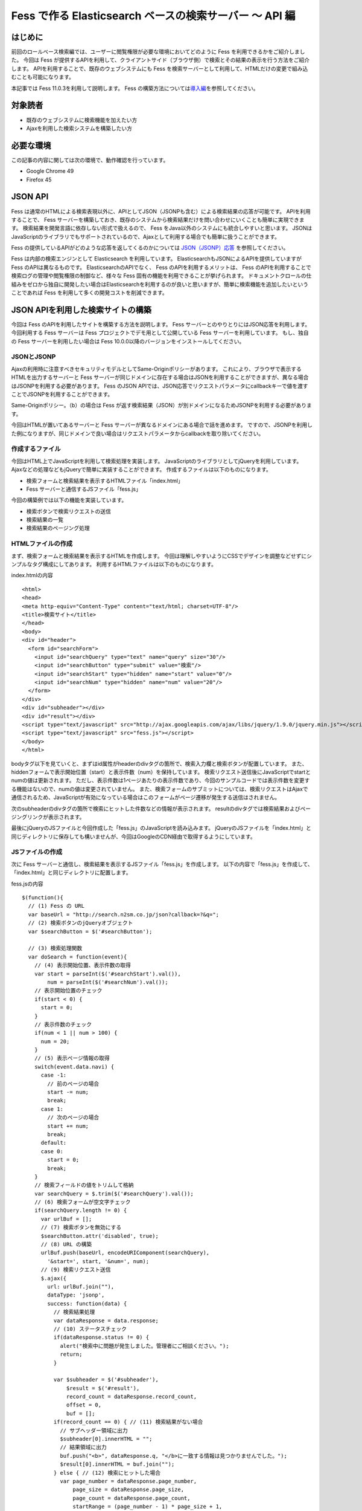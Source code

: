 ========================================================
Fess で作る Elasticsearch ベースの検索サーバー 〜 API 編
========================================================

はじめに
========

前回のロールベース検索編では、ユーザーに閲覧権限が必要な環境においてどのように Fess を利用できるかをご紹介しました。
今回は Fess が提供するAPIを利用して、クライアントサイド（ブラウザ側）で検索とその結果の表示を行う方法をご紹介します。
APIを利用することで、既存のウェブシステムにも Fess を検索サーバーとして利用して、HTMLだけの変更で組み込むことも可能になります。

本記事では Fess 11.0.3を利用して説明します。
Fess の構築方法については\ `導入編 <http://fess.codelibs.org/ja/articles/article-1.html>`__\ を参照してください。

対象読者
========

-  既存のウェブシステムに検索機能を加えたい方

-  Ajaxを利用した検索システムを構築したい方

必要な環境
==========

この記事の内容に関しては次の環境で、動作確認を行っています。

-  Google Chrome 49

-  Firefox 45

JSON API
========

Fess は通常のHTMLによる検索表現以外に、APIとしてJSON（JSONPも含む）による検索結果の応答が可能です。
APIを利用することで、 Fess サーバーを構築しておき、既存のシステムから検索結果だけを問い合わせにいくことも簡単に実現できます。
検索結果を開発言語に依存しない形式で扱えるので、 Fess をJava以外のシステムにも統合しやすいと思います。
JSONはJavaScriptのライブラリでもサポートされているので、Ajaxとして利用する場合でも簡単に扱うことができます。

Fess の提供しているAPIがどのような応答を返してくるのかについては `JSON（JSONP）応答 <http://fess.codelibs.org/ja/10.0/user/json-response.html>`__ を参照してください。

Fess は内部の検索エンジンとして Elasticsearch を利用しています。
ElasticsearchもJSONによるAPIを提供していますが Fess のAPIは異なるものです。
ElasticsearchのAPIでなく、 Fess のAPIを利用するメリットは、 Fess のAPIを利用することで検索ログの管理や閲覧権限の制御など、様々な Fess 固有の機能を利用できることが挙げられます。
ドキュメントクロールの仕組みをゼロから独自に開発したい場合はElasticsearchを利用するのが良いと思いますが、簡単に検索機能を追加したいということであれば Fess を利用して多くの開発コストを削減できます。

JSON APIを利用した検索サイトの構築
==================================

今回は Fess のAPIを利用したサイトを構築する方法を説明します。
Fess サーバーとのやりとりにはJSON応答を利用します。
今回利用する Fess サーバーは Fess プロジェクトでデモ用として公開している Fess サーバーを利用しています。
もし、独自の Fess サーバーを利用したい場合は Fess 10.0.0以降のバージョンをインストールしてください。

JSONとJSONP
-----------

Ajaxの利用時に注意すべきセキュリティモデルとしてSame-Originポリシーがあります。
これにより、ブラウザで表示するHTMLを出力するサーバーと Fess サーバーが同じドメインに存在する場合はJSONを利用することができますが、異なる場合はJSONPを利用する必要があります。
Fess のJSON APIでは、JSON応答でリクエストパラメータにcallbackキーで値を渡すことでJSONPを利用することができます。

Same-Originポリシー。（b）の場合は Fess が返す検索結果（JSON）が別ドメインになるためJSONPを利用する必要があります。
|image0|

今回はHTMLが置いてあるサーバーと Fess サーバーが異なるドメインにある場合で話を進めます。
ですので、JSONPを利用した例になりますが、同じドメインで良い場合はリクエストパラメータからcallbackを取り除いてください。

作成するファイル
----------------

今回はHTML上でJavaScriptを利用して検索処理を実装します。
JavaScriptのライブラリとしてjQueryを利用しています。
Ajaxなどの処理などもjQueryで簡単に実装することができます。
作成するファイルは以下のものになります。

-  検索フォームと検索結果を表示するHTMLファイル「index.html」

- Fess サーバーと通信するJSファイル「fess.js」

今回の構築例では以下の機能を実装しています。

-  検索ボタンで検索リクエストの送信

-  検索結果の一覧

-  検索結果のページング処理

HTMLファイルの作成
------------------

まず、検索フォームと検索結果を表示するHTMLを作成します。
今回は理解しやすいようにCSSでデザインを調整などせずにシンプルなタグ構成にしてあります。
利用するHTMLファイルは以下のものになります。

index.htmlの内容
::

    <html>
    <head>
    <meta http-equiv="Content-Type" content="text/html; charset=UTF-8"/>
    <title>検索サイト</title>
    </head>
    <body>
    <div id="header">
      <form id="searchForm">
        <input id="searchQuery" type="text" name="query" size="30"/>
        <input id="searchButton" type="submit" value="検索"/>
        <input id="searchStart" type="hidden" name="start" value="0"/>
        <input id="searchNum" type="hidden" name="num" value="20"/>
      </form>
    </div>
    <div id="subheader"></div>
    <div id="result"></div>
    <script type="text/javascript" src="http://ajax.googleapis.com/ajax/libs/jquery/1.9.0/jquery.min.js"></script>
    <script type="text/javascript" src="fess.js"></script>
    </body>
    </html>

bodyタグ以下を見ていくと、まずはid属性がheaderのdivタグの箇所で、検索入力欄と検索ボタンが配置しています。
また、hiddenフォームで表示開始位置（start）と表示件数（num）を保持しています。
検索リクエスト送信後にJavaScriptでstartとnumの値は更新されます。
ただし、表示件数は1ページあたりの表示件数であり、今回のサンプルコードでは表示件数を変更する機能はないので、numの値は変更されていません。
また、検索フォームのサブミットについては、検索リクエストはAjaxで通信されるため、JavaScriptが有効になっている場合はこのフォームがページ遷移が発生する送信はされません。

次のsubheaderのdivタグの箇所で検索にヒットした件数などの情報が表示されます。
resultのdivタグでは検索結果およびページングリンクが表示されます。

最後にjQueryのJSファイルと今回作成した「fess.js」のJavaScriptを読み込みます。
jQueryのJSファイルを「index.html」と同じディレクトリに保存しても構いませんが、今回はGoogleのCDN経由で取得するようにしています。

JSファイルの作成
----------------

次に Fess サーバーと通信し、検索結果を表示するJSファイル「fess.js」を作成します。
以下の内容で「fess.js」を作成して、「index.html」と同じディレクトリに配置します。

fess.jsの内容
::

    $(function(){
      // (1) Fess の URL
      var baseUrl = "http://search.n2sm.co.jp/json?callback=?&q=";
      // (2) 検索ボタンのjQueryオブジェクト
      var $searchButton = $('#searchButton');

      // (3) 検索処理関数
      var doSearch = function(event){
        // (4) 表示開始位置、表示件数の取得
        var start = parseInt($('#searchStart').val()),
            num = parseInt($('#searchNum').val());
        // 表示開始位置のチェック
        if(start < 0) {
          start = 0;
        }
        // 表示件数のチェック
        if(num < 1 || num > 100) {
          num = 20;
        }
        // (5) 表示ページ情報の取得
        switch(event.data.navi) {
          case -1:
            // 前のページの場合
            start -= num;
            break;
          case 1:
            // 次のページの場合
            start += num;
            break;
          default:
          case 0:
            start = 0;
            break;
        }
        // 検索フィールドの値をトリムして格納
        var searchQuery = $.trim($('#searchQuery').val());
        // (6) 検索フォームが空文字チェック
        if(searchQuery.length != 0) {
          var urlBuf = [];
          // (7) 検索ボタンを無効にする
          $searchButton.attr('disabled', true);
          // (8) URL の構築
          urlBuf.push(baseUrl, encodeURIComponent(searchQuery),
            '&start=', start, '&num=', num);
          // (9) 検索リクエスト送信
          $.ajax({
            url: urlBuf.join(""),
            dataType: 'jsonp',
            success: function(data) {
              // 検索結果処理
              var dataResponse = data.response;
              // (10) ステータスチェック
              if(dataResponse.status != 0) {
                alert("検索中に問題が発生しました。管理者にご相談ください。");
                return;
              }

              var $subheader = $('#subheader'),
                  $result = $('#result'),
                  record_count = dataResponse.record_count,
                  offset = 0,
                  buf = [];
              if(record_count == 0) { // (11) 検索結果がない場合
                // サブヘッダー領域に出力
                $subheader[0].innerHTML = "";
                // 結果領域に出力
                buf.push("<b>", dataResponse.q, "</b>に一致する情報は見つかりませんでした。");
                $result[0].innerHTML = buf.join("");
              } else { // (12) 検索にヒットした場合
                var page_number = dataResponse.page_number,
                    page_size = dataResponse.page_size,
                    page_count = dataResponse.page_count,
                    startRange = (page_number - 1) * page_size + 1,
                    endRange = page_number * page_size,
                    i = 0,
                    max;
                offset = startRange - 1;
                // (13) サブヘッダーに出力
                buf.push("<b>", dataResponse.q, "</b> の検索結果 ",
                  record_count, " 件中 ", startRange, " - ",
                  endRange, " 件目 (", dataResponse.exec_time,
                    " 秒)");
                $subheader[0].innerHTML = buf.join("");

                // 検索結果領域のクリア
                $result.empty();

                // (14) 検索結果の出力
                var $resultBody = $("<ol/>");
                var results = dataResponse.result;
                for(i = 0, max = results.length; i < max; i++) {
                  buf = [];
                  buf.push('<li><h3 class="title">', '<a href="',
                    results[i].url_link, '">', results[i].title,
                    '</a></h3><div class="body">', results[i].content_description,
                    '<br/><cite>', results[i].site, '</cite></div></li>');
                  $(buf.join("")).appendTo($resultBody);
                }
                $resultBody.appendTo($result);

                // (15) ページ番号情報の出力
                buf = [];
                buf.push('<div id="pageInfo">', page_number, 'ページ目<br/>');
                if(page_number > 1) {
                  // 前のページへのリンク
                  buf.push('<a id="prevPageLink" href="#">&lt;&lt;前ページへ</a> ');
                }
                if(page_number < page_count) {
                  // 次のページへのリンク
                  buf.push('<a id="nextPageLink" href="#">次ページへ&gt;&gt;</a>');
                }
                buf.push('</div>');
                $(buf.join("")).appendTo($result);
              }
              // (16) ページ情報の更新
              $('#searchStart').val(offset);
              $('#searchNum').val(num);
              // (17) ページ表示を上部に移動
              $(document).scrollTop(0);
            },
            complete: function() {
              // (18) 検索ボタンを有効にする
              $searchButton.attr('disabled', false);
            }
          });
        }
        // (19) サブミットしないので false を返す
        return false;
      };

      // (20) 検索入力欄でEnterキーが押されたときの処理
      $('#searchForm').submit({navi:0}, doSearch);
      // (21) 前ページリンクが押されたときの処理
      $('#result').delegate("#prevPageLink", "click", {navi:-1}, doSearch)
      // (22) 次ページリンクが押されたときの処理
        .delegate("#nextPageLink", "click", {navi:1}, doSearch);
    });

「fess.js」の処理はHTMLファイルのDOMが構築された後に実行されます。
まずはじめに、1で Fess サーバーのURLを指定しています。
ここでは、 Fess の公開デモサーバーを指定しています。
外部サーバーから検索結果のJSONデータを取得するため、JSONPを利用しています。
JSONPでなく、JSONを利用する場合は、callback=?は指定する必要はありません。

2は検索ボタンのjQueryオブジェクトを保存しておきます。
何度か検索ボタンのjQueryオブジェクトを利用するため、変数に保持して再利用します。

3では検索処理関数を定義しています。 この関数の内容は次の節で説明します。

20は検索フォームがサブミットされたときのイベントを登録します。
検索ボタンが押下されたときや検索入力欄でEnterキーが押下されたときに20で登録された処理が実行されます。
イベントが発生したときに検索処理関数doSearchを呼び出します。
naviの値は検索処理関数を呼び出す際に渡され、その値はページング処理をするために利用されます。

21と22でページング処理で追加されるリンクがクリックされたときのイベントを登録します。
これらのリンクは動的に追加されるのでdelegateによりイベントを登録する必要があります。
これらのイベントにおいても20と同様に検索処理関数を呼び出します。

検索処理関数doSearch
--------------------

3の検索処理関数doSearchについて説明します。

4で表示開始位置と表示件数を取得します。
これらの値はheader領域の検索フォームでhiddenの値として保存されています。
表示開始位置は0以上、表示件数は1から100までの値を想定しているので、それ以外の値が取得される場合はデフォルト値を設定します。

5ではdoSearchがイベント登録されたときに渡されたパラメータnaviの値を判定して、表示開始位置を修正します。
ここでは、-1が前のページヘの移動、1が次のページの移動、それ以外は先頭ページへの移動に変更されます。

6は検索入力欄の値が入力されていれば検索を実行し、空であれば何もせずに処理を終了するための判定をします。

7でダブルサブミット防止のために Fess サーバーへ問い合わせ中の間は検索ボタンを無効にします。

8ではAjaxのリクエストを送るためのURLを組み立てます。
1のURLに検索語、表示開始位置、表示件数を結合します。

9でAjaxのリクエストを送信します。
JSONPを利用しているのでdataTypeにjsonpを指定しています。
JSONを利用する場合はjsonに変更します。
リクエストが正常に返ってくると、successの関数が実行されます。
successの引数には Fess サーバーから返却された検索結果のオブジェクトが渡されます。

まず、10でレスポンスのステータスの内容を確認しています。
正常に検索リクエストが処理された場合は0が設定されています。
Fess のJSON応答の詳細は\ `Fess サイト <http://fess.codelibs.org/ja/10.0/user/json-response.html>`__\ を確認してください。

検索リクエストが正常に処理され、検索結果がヒットしなかった場合は11の条件文内でsubheader領域の内容を空にして、result領域で検索結果がヒットしなかった旨のメッセージを表示します。

検索結果がヒットした場合、12の条件文内では検索結果の処理を行います。
13ではsubheader領域に表示件数や実行時間のメッセージを設定します。
14は検索結果をresult領域に追加していきます。
検索結果はdata.response.resultに配列として格納されています。
results[i].〜でアクセスすることで検索結果ドキュメントのフィールド値を取得することができます。

15で現在表示しているページ番号と、前のページと次のページへのリンクをresult領域に追加します。
16では検索フォームのhiddenに現在の表示開始位置と表示件数を保存します。
表示開始位置と表示件数は次回の検索リクエスト時に再度利用されます。

次に17でページの表示位置を変更します。
次のページヘのリンクをクリックされたときに、ページ自体は更新されないため、scrollTopによりページ先頭に移動します。

18では検索処理が完了後に検索ボタンを有効にします。
リクエストが成功しても失敗しても実行されるようにcompleteで呼ばれるようにします。

19は検索処理関数が呼ばれたあとに、フォームやリンクが送信されないようにfalseを返しています。
これによりページ遷移が発生するのを防ぎます。

実行
----

「index.html」にブラウザでアクセスします。
次のように検索フォームが表示されます。

検索フォーム
|image1|

適当な検索語を入力して、検索ボタンを押下すると検索結果が表示されます。
デフォルトの表示件数は20件ですが、ヒットした検索件数が多い場合には検索結果一覧の下に次のページへのリンクが表示されます。

検索結果
|image2|

まとめ
======

Fess のJSON APIを利用してjQueryベースのクライアント検索サイトを構築してみました。
JSON APIを利用することでブラウザベースのアプリケーションに限らず、別のアプリケーションから呼び出して Fess を利用するシステムも構築できます。

次回は、Active Directoryの認証情報を利用したロールベース検索機能を紹介したいと思います。

参考資料
========

-  `Fess <http://fess.codelibs.org/ja/>`__

-  `jQuery <http://jquery.com/>`__

.. |image0| image:: ../../resources/images/ja/article/4/sameorigin.png
.. |image1| image:: ../../resources/images/ja/article/4/searchform.png
.. |image2| image:: ../../resources/images/ja/article/4/searchresult.png
